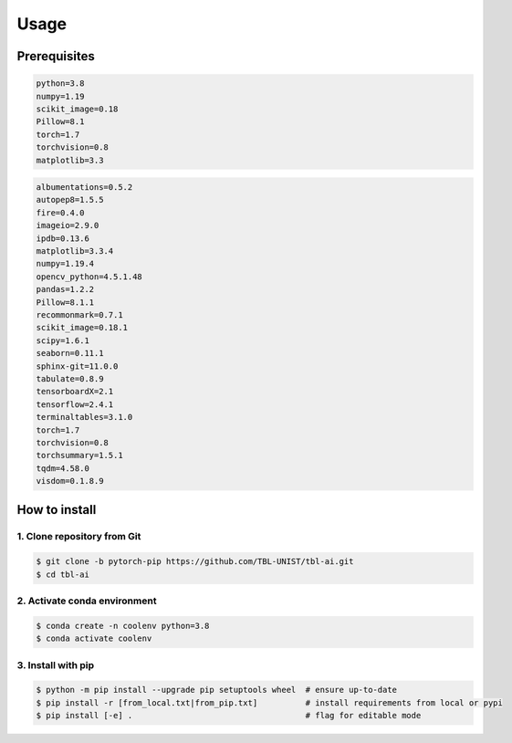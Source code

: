Usage
============

Prerequisites
-------------------------
.. code-block:: text

   python=3.8
   numpy=1.19
   scikit_image=0.18
   Pillow=8.1
   torch=1.7
   torchvision=0.8
   matplotlib=3.3

.. raw:: html

   <details>
   <summary><a>list all prerequisites</a></summary>

.. code-block:: text

   albumentations=0.5.2
   autopep8=1.5.5
   fire=0.4.0
   imageio=2.9.0
   ipdb=0.13.6
   matplotlib=3.3.4
   numpy=1.19.4
   opencv_python=4.5.1.48
   pandas=1.2.2
   Pillow=8.1.1
   recommonmark=0.7.1
   scikit_image=0.18.1
   scipy=1.6.1
   seaborn=0.11.1
   sphinx-git=11.0.0
   tabulate=0.8.9
   tensorboardX=2.1
   tensorflow=2.4.1
   terminaltables=3.1.0
   torch=1.7
   torchvision=0.8
   torchsummary=1.5.1
   tqdm=4.58.0
   visdom=0.1.8.9

.. raw:: html

   </details>

.. role:: bash(code)
   :language: bash


How to install
-------------------------

1. Clone repository from Git
^^^^^^^^^^^^^^^^^^^^^^^^^^^^^^
.. code-block:: bash

   $ git clone -b pytorch-pip https://github.com/TBL-UNIST/tbl-ai.git
   $ cd tbl-ai

2. Activate conda environment 
^^^^^^^^^^^^^^^^^^^^^^^^^^^^^^^^
.. code-block:: bash

   $ conda create -n coolenv python=3.8
   $ conda activate coolenv

3. Install with pip
^^^^^^^^^^^^^^^^^^^^^^^^^^^^^^^^
.. code-block:: bash

   $ python -m pip install --upgrade pip setuptools wheel  # ensure up-to-date
   $ pip install -r [from_local.txt|from_pip.txt]          # install requirements from local or pypi
   $ pip install [-e] .                                    # flag for editable mode 